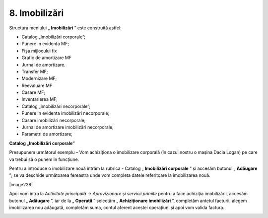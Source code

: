 8. Imobilizări
==============

Structura meniului „ **Imobilizări** ” este construită astfel:

-  Catalog „Imobilizări corporale”;

-  Punere in evidența MF;

-  Fișa mijlocului fix

-  Grafic de amortizare MF

-  Jurnal de amortizare.

-  Transfer MF;

-  Modernizare MF;

-  Reevaluare MF

-  Casare MF;

-  Inventarierea MF;

-  Catalog „Imobilizări necorporale”;

-  Punere in evidenta imobilizări necorporale;

-  Casare imobilizări necorporale;

-  Jurnal de amortizare imobilizări necorporale;

-  Parametri de amortizare;

**Catalog „Imobilizări corporale”**

Presupunem următorul exemplu – Vom achiziționa o imobilizare corporală
(în cazul nostru o mașina Dacia Logan) pe care va trebui să o punem în
funcțiune.

Pentru a introduce o imobilizare nouă intrăm la rubrica - Catalog
„ **Imobilizări corporale** ” și accesăm butonul „ **Adăugare** ”;
se va deschide următoarea fereastra unde vom completa datele referitoare
la imobilizarea nouă.

|image228|

Apoi vom intra la *Activitate principală → Aprovizionare și servicii
primite* pentru a face achiziția imobilizării, accesăm butonul
„ **Adăugare** ”, iar de la „ **Operații** ” selectăm
„ **Achiziționare** **imobilizări** ”, completăm antetul facturii,
alegem imobilizarea nou adăugată, completăm suma, contul aferent acestei
operațiuni și apoi vom valida factura.

|image212|

.. |image210| image:: media/image204.png
   :width: 5.71304in
   :height: 2.60643in
.. |image211| image:: media/image205.png
   :width: 4.26087in
   :height: 4.01066in
.. |image212| image:: media/image206.png
   :width: 6.5913in
   :height: 3.40727in
